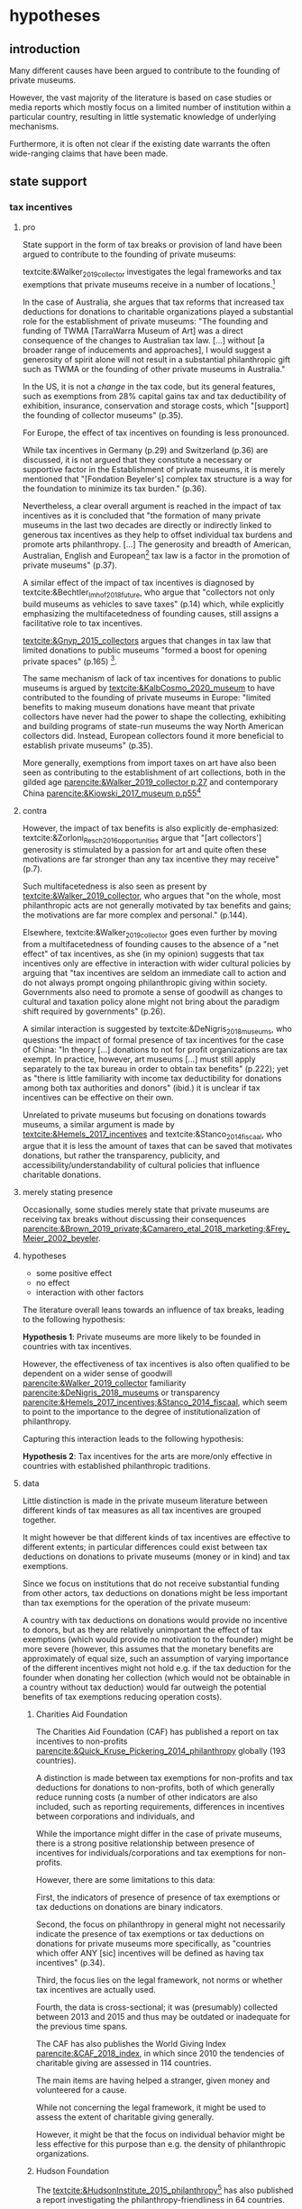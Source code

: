 #+latex_class: article_usual2
# erases make title
# #+BIND: org-export-latex-title-command ""

# fucks all the maketitlestuff just to be sure
#+OPTIONS: num:nil
#+OPTIONS: toc:nil
#+OPTIONS: h:5

# -*- org-export-babel-evaluate: nil -*-


* hypotheses
** introduction
Many different causes have been argued to contribute to the founding of private museums.
#
However, the vast majority of the literature is based on case studies or media reports which mostly focus on a limited number of institution within a particular country, resulting in little systematic knowledge of underlying mechanisms.
#
Furthermore, it is often not clear if the existing date warrants the often wide-ranging claims that have been made.
# this is shittily generalized, should have something more specific
# need to evaluate the merit of each statement? 

** state support
*** tax incentives
**** pro
State support in the form of tax breaks or provision of land have been argued to contribute to the founding of private museums: 
#
textcite:&Walker_2019_collector investigates the legal frameworks and tax exemptions that private museums receive in a number of locations.[fn::A historical argument is also made regarding the precursors of private museums, as tax incentives are also seen as relevant to the establishment of art collections in the gilded age as "the accumulation of expensive European art collections at the turn of the twentieth century was aided by the reduction, and eventual abolition of import tariffs in the US" (p.27).]
#
In the case of Australia, she argues that tax reforms that increased tax deductions for donations to charitable organizations played a substantial role for the establishment of private museums: "The founding and funding of TWMA [TarraWarra Museum of Art] was a direct consequence of the changes to Australian tax law. [...] without [a broader range of inducements and approaches], I would suggest a generosity of spirit alone will not result in a substantial philanthropic gift such as TWMA or the founding of other private museums in Australia."
#
In the US, it is not a /change/ in the tax code, but its general features, such as exemptions from 28% capital gains tax and tax deductibility of exhibition, insurance, conservation and storage costs, which "[support] the founding of collector museums" (p.35). 
#
For Europe, the effect of tax incentives on founding is less pronounced.
#
While tax incentives in Germany (p.29) and Switzerland (p.36) are discussed, it is not argued that they constitute a necessary or supportive factor in the Establishment of private museums, it is merely mentioned that
"[Fondation Beyeler's] complex tax structure is a way for the foundation to minimize its tax burden." (p.36).
#
Nevertheless, a clear overall argument is reached in the impact of tax incentives as it is concluded that "the formation of many private museums in the last two decades are directly or indirectly linked to generous tax incentives as they help to offset individual tax burdens and promote arts philanthropy. [...] The generosity and breadth of American, Australian, English and European[fn::Curiously, English cases are not discussed, and the other European cases that are discussed (Fondation Beyeler and Kunsthaus Zuerich) have not been founded in "the last two decades"] tax law is a factor in the promotion of private museums" (p.37). 
# 
A similar effect of the impact of tax incentives is diagnosed by textcite:&Bechtler_Imhof_2018_future, who argue that "collectors not only build museums as vehicles to save taxes" (p.14) which, while explicitly emphasizing the multifacetedness of founding causes, still assigns a facilitative role to tax incentives. 
# 
[[textcite:&Gnyp_2015_collectors]] argues that changes in tax law that limited donations to public museums "formed a boost for opening private spaces" (p.165) [fn::I think Gnyp might be reading too much into her source [[parencite:&Kahn_2006_fractional]] who argues only that due to changes in tax law, fractional donations become less likely, thus leaving more works in estates whereas previously by would have been (fractionally) donated to institutions. Kahn however does not link these estates to the establishment of private /museums/, as he only argues that from the bequests the artworks are "far more likely to be sold off to private collectors than to art institutions".].
#
The same mechanism of lack of tax incentives for donations to public museums is argued by [[textcite:&KalbCosmo_2020_museum]] to have contributed to the founding of private museums in Europe: "limited benefits to making museum donations have meant that private collectors have never had the power to shape the collecting, exhibiting and building programs of state-run museums the way North American collectors did. Instead, European collectors found it more beneficial to establish private museums" (p.35).
# 
More generally, exemptions from import taxes on art have also been seen as contributing to the establishment of art collections, both in the gilded age [[parencite:&Walker_2019_collector p.27]] and contemporary China [[parencite:&Kiowski_2017_museum p.p55]][fn::It is not clear to me whether the source that Kiowski uses [[parencite:&Bergman_2015_westbund]] actually refers to /import/ taxes, as the wording is ambiguous and only explicitly refers to the possibility to "/store/ art tax-free" (emphasis added).]


**** contra 

# [[cite:&Walker_2019_collector]] p.23: p.26: "Tax incentives are seldom an immediate call to action and do not always prompt ongoing philanthropic giving within society. Governments also need to promote a sense of goodwill as changes to cultural and taxation policy alone might not bring about the par indictment shift required by governments" -> tax incentives alone not efficient? is she proposing an interaction?
# at other point argues that tax benefits would be necessary: p.34: "without [broader range of iinducements and approaches], I would suggest a generosity of spirit alone will not result in a substantial philanthropic gift such as TWMA or the founding of other private museums in Australia."
# should have the quotes here to show what a mess the current state of the literature is
# can also cite cite:&Hemels_2017_incentives, [[cite:&Stanco_2014_fiscaal]] here: transparency rather than amount
# also that US system is not the most effective
However, the impact of tax benefits is also explicitly de-emphasized: 
textcite:&Zorloni_Resch_2016_opportunities argue that "[art collectors'] generosity is stimulated by a passion for art and quite often these motivations are far stronger than any tax incentive they may receive" (p.7).
#
Such multifacetedness is also seen as present by [[textcite:&Walker_2019_collector]], who argues that "on the whole, most philanthropic acts are not generally motivated by tax benefits and gains; the motivations are far more complex and personal." (p.144).
# 
Elsewhere, textcite:&Walker_2019_collector goes even further by moving from a multifacetedness of founding causes to the absence of a "net effect" of tax incentives, as she (in my opinion) suggests that tax incentives only are effective in interaction with wider cultural policies by arguing that "tax incentives are seldom an immediate call to action and do not always prompt ongoing philanthropic giving within society. Governments also need to promote a sense of goodwill as changes to cultural and taxation policy alone might not bring about the paradigm shift required by governments" (p.26). 
# this can actually be tested: "sense of goodwill"
#
A similar interaction is suggested by textcite:&DeNigris_2018_museums, who questions the impact of formal presence of tax incentives for the case of China: "In theory [...] donations to not for profit organizations are tax exempt. In practice, however, art museums [...] must still apply separately to the tax bureau in order to obtain tax benefits" (p.222); yet as "there is little familiarity with income tax deductibility for donations among both tax authorities and donors" (ibid.) it is unclear if tax incentives can be effective on their own.
# this is actually the same as walker
#
Unrelated to private museums but focusing on donations towards museums, a similar argument is made by [[textcite:&Hemels_2017_incentives]] and textcite:&Stanco_2014_fiscaal, who argue that it is less the amount of taxes that can be saved that motivates donations, but rather the transparency, publicity, and accessibility/understandability of cultural policies that influence charitable donations. 

**** merely stating presence
Occasionally, some studies merely state that private museums are receiving tax breaks without discussing their consequences [[parencite:&Brown_2019_private;&Camarero_etal_2018_marketing;&Frey_Meier_2002_beyeler]].

**** hypotheses
- some positive effect
- no effect
- interaction with other factors
 
The literature overall leans towards an influence of tax breaks, leading to the following hypothesis:
#
*Hypothesis 1*: Private museums are more likely to be founded in countries with tax incentives.

However, the effectiveness of tax incentives is also often qualified to be dependent on a wider sense of goodwill [[parencite:&Walker_2019_collector]] familiarity [[parencite:&DeNigris_2018_museums]] or transparency [[parencite:&Hemels_2017_incentives;&Stanco_2014_fiscaal]], which seem to point to the importance to the degree of institutionalization of philanthropy.
#
Capturing this interaction leads to the following hypothesis:

*Hypothesis 2*: Tax incentives for the arts are more/only effective in countries with established philanthropic traditions.

**** data
Little distinction is made in the private museum literature between different kinds of tax measures as all tax incentives are grouped together.
#
It might however be that different kinds of tax incentives are effective to different extents; in particular differences could exist between tax deductions on donations to private museums (money or in kind) and tax exemptions. 
#
Since we focus on institutions that do not receive substantial funding from other actors, tax deductions on donations might be less important than tax exemptions for the operation of the private museum:
#
A country with tax deductions on donations would provide no incentive to donors, but as they are relatively unimportant the effect of tax exemptions (which would provide no motivation to the founder) might be more severe (however, this assumes that the monetary benefits are approximately of equal size, such an assumption of varying importance of the different incentives might not hold e.g. if the tax deduction for the founder when donating her collection (which would not be obtainable in a country without tax deduction) would far outweigh the potential benefits of tax exemptions reducing operation costs).

***** Charities Aid Foundation
The Charities Aid Foundation (CAF) has published a report on tax incentives to non-profits [[parencite:&Quick_Kruse_Pickering_2014_philanthropy]] globally (193 countries).
#
A distinction is made between tax exemptions for non-profits and tax deductions for donations to non-profits, both of which generally reduce running costs (a number of other indicators are also included, such as reporting requirements, differences in incentives between corporations and individuals, and 
#
While the importance might differ in the case of private museums, there is a strong positive relationship between presence of incentives for individuals/corporations and tax exemptions for non-profits. 
#
However, there are some limitations to this data:
#
First, the indicators of presence of presence of tax exemptions or tax deductions on donations are binary indicators. 
# 
Second, the focus on philanthropy in general might not necessarily indicate the presence of tax exemptions or tax deductions on donations for private museums more specifically, as "countries which offer ANY [sic] incentives will be defined as having tax incentives" (p.34).
#
Third, the focus lies on the legal framework, not norms or whether tax incentives are actually used.
#
Fourth, the data is cross-sectional; it was (presumably) collected between 2013 and 2015 and thus may be outdated or inadequate for the previous time spans. 
#


The CAF has also publishes the World Giving Index [[parencite:&CAF_2018_index]], in which since 2010 the tendencies of charitable giving are assessed in 114 countries.
#
The main items are having helped a stranger, given money and volunteered for a cause.
#
While not concerning the legal framework, it might be used to assess the extent of charitable giving generally.
#
However, it might be that the focus on individual behavior might be less effective for this purpose than e.g. the density of philanthropic organizations.
#


***** Hudson Foundation 
The [[textcite:&HudsonInstitute_2015_philanthropy]][fn::the Hudson Institute has been described as "conservative" and been associated with climate change denial. I didn't find much about the ideological orientation of the Charity Aids Foundation.] has also published a report investigating the philanthropy-friendliness in 64 countries.
#
Most directly applicable to private museums are the items on donations, particularly the extent to which the tax system is favorable to making and receiving charitable donations (each rated on a 5-point scale).
#
Other indices that might capture the extent of philanthropy generally are ability of individuals to form non-profits and the extent of government interference.
#
Again, data is not necessarily also applicable to private museums and only cross-sectional. 



# #
# A number of qualitative findings such as individual agreements between collectors and public institutions in Germany [[parencite:&Walker_2019_collector]] or legislation passed for a single museum  [[parencite:&Zorloni_Resch_2016_opportunities]] also point out the highly case-specific forms that tax breaks take.
# #
# Similarly, as the complex organizational structure of private museums in which different components (such as the building, the collection, the operations) are organized as different legal entities makes it already difficult to decipher individual institutions; which renders a comparative approach beyond the scope of this project. 

# [[cite:&EFC_2015_comparative]]



*** policy 
In the case of China, explicit political encouragement by inclusion in the five-year plan has also been hypothesized to contribute to the founding of (private) museums as part of urban development projects, the promotion of tourism and soft power projections [[parencite:&Song_2008_private;&Zennaro_2017_shanghai;&Zhao_2018_westbund;&Kiowski_2017_museum;&Zhang_Courty_2020_china;&Bechtler_Imhof_2018_future;&Lu_2014_museums]]. [fn::Whether museums are actually an efficient measure for economic growth has been questioned by [[textcite:&Frey_Meier_2006_economics]] who argue that "there are generally much better means, such as opening a theme park, to [stimulate the economy]" (p.403).]
# 
In Cyprus however, [[textcite:&StylianouLambert_etal_2014_museums]] find policies aimed at the recognizing private museums only to take place /after/ a museum boom in the 1990s.
#



** wealth
overall wealth: this could also go through audiences: middle class
wealth of elites
private/public ratio
"inequality"

Wealth is hypothesized to contribute to the founding of private museums in different ways.
#
In this section I focus on different material components of wealth; I discuss status dynamics separately in the next section. 

*** overall wealth
# Overall wealth is particularly in China seen as contributing to the increase in museums through economic development  and increases in people's standards of living [[
#
# Lu: mechanism is government spending, there's no argument e.g. about emerging middle class -> demand side
# also not even about PMs -> can't make argument
# Song is about collections, not museums

However, general wealth might increase private museums indirectly, such as through an increase in museums generally (i.e., not just private ones cite:&Lu_2014_museums) and private collections parencite:&Song_2008_private.

*** wealth of elites
The founding of private museums has been associated with the rise of (Ultra) High Net Worth Individuals [[parencite:&Walker_2019_collector p.15/39]] as these "spaces generate costs and mostly no incomes" (cite:&Gnyp_2015_collectors p.236, cite:&Zorloni_Resch_2016_opportunities p.16).
#
However, there have also been calls to caution against an exclusive focus on "super rich collectors who attract so much attention [as] there are many others that have made and still make things possible with comparatively small means" [[parencite:&Bechtler_Imhof_2018_future p.12]].
#
# i am also

**** Data
# 
Systematic wealth data is rather sparse as, unlike income, it is much less subject to taxation [[parencite:&WID_2018_inequality;&WID_2022_inequality]].
#
While in recent years the wealth databases have been established such as as the Luxembourg Wealth Study [[parencite:&LWS_2020_LWS]], the World Inequality Database [[parencite:&WID_2021_WID]] or the OECD Wealth Distribution Database [[parencite:&OECD_2021_WDD]], the coverage of wealth measures still falls far behind that of income both in terms of country and time coverage.
#
With Wealth-X, a commercial service dedicated has been founded in around 2010 that focuses on (Ultra) High Net Worth Individuals, but due to its focus on advertisting, customer acquisition for luxury products and donor recruitment I have doubts that much effort has been dedicated towards time periods before its foundation.
#
Furthermore, some reviews have noted familiarity with the Forbes list and a over-representation of "big names" such as Bill Gates.
#
It also seems fairly expensive; no direct pricing information is provided on the website but on an other site it is listed as 15k per company per year [fn::https://appexchange.salesforce.com/listingDetail?listingId=a0N3A00000EO62PUAT#:~:text=%2415%2C000%20USD%20per%20company%20per,data%20licence%20is%20also%20required.&text=Access%20to%20the%20world's%20most,through%20your%20existing%20Salesforce%20interface.]
#
Credit Suisse has been publishing Global Wealth Reports, but also only from around 2010 onwards. 
#
[[textcite:&Capgemini_2021_wealth]] has published a "World Wealth Report" from 1997, however until 2008 HWNI data is only reported on the regional level (North America, Europe, Asia, Latin America, Middle East, Africa).



***** Forbes
I'm not sure yet how much value the Forbes billionaire list would be.
#
The focus on extreme wealth might fail to capture the large (larger?) number of private museums that aren't founded by billionaires (although it wouldn't surprise me if billionaires have much higher individual chances of founding a private museum than e.g. an individual with a wealth of 'only' 30 million).
#
This argument is also made by [[textcite:&WID_2018_inequality]], who on top of it stress the intransparency of the way the Forbes list is generated and for these reason only use it in combination with other data sources (household surveys, administrative fiscal data on income (capitalization method?) and inheritance tax (estate multiplier method?)) if these are also available.
#
This in turn limits their countries for which they consider wealth estimates sufficient to the US, China and France, the UK and Spain, the latter three being argued to be "broadly representative" (p.199) of Europe as whole. 
#

The cutoff seems the more severe the more one goes back in time, as Forbes always has used the cutoff of one billion while the relative value of money decreases over time. 
#
Furthermore, it seems the website has been changed every couple of years, and just through a cursory search I 
couldn't find the lists of the pre-internet era online.
#
[[textcite:&WID_2018_inequality]] seem to also use the Forbes list, but it is not included in the current database, and the material section of the report itself doesn't work anymore.
#
I have written an e-mail to the WID, but so far I've not heard back.
#
Editions until 2000 should be included in EBSCO [fn::https://www.ebsco.com/products/magazine-archives/forbes-magazine-archive], but it doesn't seem the UvA has access. 
#
However, it still seems to be a quite valuable datasource due to its long observation period and (theoretically) global focus.
#
Furthermore, it might be possible to estimate the validity by comparing the number of billionaires with more standardized wealth measures for the countries/years for which these are available, thus gaining insights into how well number of billionaires can be used as a proxies for countries/years where the standardized measures are absent (however,

*** mechanism
I'm also not quite clear about the mechanism of wealth.
#
I'm not quite sure if it is wealth per se, simply because there are relatively few private museums even when only considering the elite population:
#
There are around 50 million millionaires (wikipedia), but only some hundred private museums.
#
Even if the threshold is pushed higher to some several millions, I think there should still be at least some millions of individuals who could potentially found a private museum based on their wealth (not everybody could found a mega museum with a several hundred million dollar endowment, but I think those are the outliers in our database as well).
#
Even in the late 80s and 90s, I think there were the resources to found orders of magnitude more museums than ended up being founded at the peak in the 2010s.
#
However, the wealth argument can be understood probabilistically as "an UHNWI has a certain chance to found a private museum", and then more UHNWIs would result in more museums being founded. 
# 
# Furthermore, founding has declined in recent years,
# not an argument, just means there are other factors as well



*** Distribution
Less emphasis than to absolute levels/amounts of wealth has been given to wealth distribution.
#
While distributional characteristics sometimes mentioned in passing [[cite:&Gnyp_2015_collectors;&KalbCosmo_2020_museum]], the only explicit argument regarding wealth /inequality/ on its own (separate from the high absolute sums of wealth) is made by [[textcite:&Brown_2019_private]], who points out parallels to previous periods of wealth accumulation by arguing that "the founding of private museums appeals to the rhetoric of social obligation that sustained the accumulation of capital early in the twentieth century" (p.15).
#
However, the extent to which private museums legitimate inequality in a similar way as in the gilded age, where "philanthropic giving on the part of a close-knit community of wealthy individuals functioned as a means by which to maintain widespread confidence" (p.3), is qualified as it is argued that "in the context of the twenty-first century art world [a shifting of public heritage into private hands] does not equate to the pairing of patrimonial capital with the fulfillment of social obligation that characterized smaller, more cohesive societies prior to the first world war" (p.8).
#
Thus there is only little argument for or investigation into private museums "covering up" larger societal inequalities.


*** founder status
Unlike confidence/legitimacy of the wider socio-economic system, improving individual founder status has been widely suggested as a motivation for collectors to establish a private museum [[parencite:&Zorloni_Resch_2016_opportunities;&Frey_Meier_2002_beyeler;&Walker_2019_collector;&Brown_2019_private;&Durand_2018_jumex;&KalbCosmo_2020_museum;&Gnyp_2015_collectors]].
#
Sometimes private museums are associated specifically with the nouveau rich, for example in China [[parencite:&DeNigris_2018_museums;&Lu_2014_museums]] or the American gilded age [[parencite:&Duncan_1995_civilizing;&Walker_2019_collector;&Higonnet_2003_sight;&Higonnet_2007_selfportrait]].
#


**** Data
To systematically investigate whether private museums are founded with the intention to increase the status of their founders it would be necessary to compare founders with art collectors who do no found museums and see if differences in the motivation to achieve high status exist.
#
As direct measures of "status orientation" are not available, it would be necessary to use some such as media attention (under the assumption that collectors who are looking for status will generally behave in a way that results in them receiving media attention).
#
However, lack of media attention might also reflect failure to attract status, which could be imagined to be compensated through a private museum.
#
Furthermore, attention by the media might not be the kind of recognition that collectors want to attain, as less public recognition by peers might be more relevant.

Testing the nouveau rich hypothesis would require wealth data, which involves the problems discussed above.

*** state absence/retreat
Another argument for the emergence of private museums has been the decline or absence of state support for the arts, particularly the acquisition budgets for public museums, either in absolute terms or relatively to the (ostensibly strongly increasing) prices for contemporary art [[parencite:&Bechtler_Imhof_2018_future;&Walker_2019_collector;&Song_2008_private;&StylianouLambert_etal_2014_museums;&Zorloni_Resch_2016_opportunities;&Gnyp_2015_collectors;&Clarke_1991_UK;&Brown_2019_private;&Franklin_Papastergiadis_2017_anti;&Quemin_2020_power]].
# 
(Relatedly, textcite:&Durand_2018_jumex considers the opaqueness and unresponsiveness of public institutions as the context to which private museums could contrast themselves as more dynamic.)
# breaks flow 
# 
On the contrary, the acquisition budgets of private museums are characterized as much less restricted, enabling them to outbid their public counterparts [[parencite:&Durand_2018_jumex;&Bechtler_Imhof_2018_future;&Gnyp_2015_collectors]].
# 
As public museums constitute less attractive partners for private collectors for loaning, storing, and buying their collections; it is argued that private collectors are in turn incentivized to establish their own institutions. 
#
However, a rather supportive state might also be 'instrumentalized' by private collectors to direct public funds towards their own institutions [[parencite:&Walker_2019_collector]], which would constitute a mechanism in the other direction. 
# do we still count this as private tho?
Even if no public funds are directed towards private museums, the presence of a strong cultural scene might make a private museum an attractive move precisely because contemporary art is valued elsewhere as well.
# there's no reference for that 
#
However, neither prices for contemporary, public subsidies generally or acquisition budgets of museums (both public and private) have been systematically analyzed in the existing literature on private museums.




**** Data
Ideally it would be nice to have financial information on both public and private museums; but although some institutions publish yearly financial reports, to my knowledge no systematic database exists. 
# 
The OECD has a database on national accounts for its member state the most detailed item of which are "cultural services", reaching back until the late 1990s/early 2000s (at least for the countries I checked)[fn::The OECD also has a hundreds of databases which I'm currently searching for indicators related to cultural spending, however as the items cannot be searched directly a lot of technical tinkering (downloading and parsing the files describing dataset structures and evaluating coverage of results) is needed to see if there are other useful indicators.]
#
The UN and the IMF also have database on government cultural spending (The World Bank does not have any items on culture), but they are less fine-grained; the most detailed item is "recreation, culture and religion" (which "cultural services" in the OECD database is a sub-item of, alongside "Recreational and sporting services", "Broadcasting and Publishing Services", "Religious and other Community Services", "R&D recreation, culture and recognition" (?), and "Recreation, culture and religion n.e.c." (?))
# 
However, I'm not sure if even the more fine-grained "cultural services" of the OECD database is sufficiently de-aggregated and cross-nationally comparable:
#
Cultural Services includes a wide range of actors ranging from  "publicly-funded museums and heritage sites to large private firms such as Netflix or Spotify to micro-firms and freelancers, such as designers, artists and musicians" [[parencite:&OECD_2020_creative p.4]].
#
Furthermore, countries differ in the extent to which they "include gastronomy, indigenous
heritage, fashion, software and games industry, or virtual/artificial reality in their national CCS definitions" (ibid.), the OECD thus warns itself that "care is needed in international comparisons".
#
There has been an OECD report [[citeyear:&OECD_2020_shock]] in response to the Covid Pandemic that distinguishes employment in cultural services in more detail with the more fine-grained category of "libraries, archives, museums and other cultural activities" (alongside "printing and reproduction of recorded media", "publishing activities", "books and software", "motion picture, video TV, radio", "creative, arts and entertainment activities"); however the data collection for this report is described as "ad-hoc" (p.7), i.e. based on the respective national statistical agencies of the countries investigated, presumably as no standardized database for employment in cultural sectors exist.
#
My hunch is that it is too much work to do for the scope of the project as not only do countries use different classifications, but at least some countries provide yearbooks rather than time-series, and furthermore it is not clear if all countries provide relevant data for the time-period in question (the report itself is only interested with the most recent data to study Covid policy responses).
#
Eurostat has data on cultural employment in Europe, [[parencite:&Eurostat_2021_employment]], and while it has very fine-grained geographical resolution (regions/provinces/states within countries), its longitudinal scope is limited to 2011 or 2014  onwards (depending on the specific indicator).


Another possibility to measure cultural spending via proxy would be to use the Museums of the World database [[parencite:&deGruyter_2021_MOW]], which claims to include 55k museums in 202 countries as well as collection and staff information.
# 
However, since I don't have access to that database yet, I don't know how complete the coverage is both regarding museums across space and time as well as the additional information.




*** some reflection
The emphasis on case studies of individual collectors also tends to focus on what may be called supply factors, such as collector motivation or government policy.
#
"Demand factors", such as emerging middle classes as the customer base of museums [[parencite:&Bourdieu_Darbel_Schnapper_1991_museums]] have received much less attention, however  textcite:&Durand_2018_jumex argues that Jumex "addresses an elite group of aspirational upper-middle-class and specialized audiences within the art world and market" (p.14).

The case-study based studies also have sampled on the dependent variable by tracing one or several private museums, and based on that data argued whether any factor played or didn't play a role, but so far there is no research that looks at cases where there are no private museums.


* References :ignhead:
#+Latex: \begin{sloppypar}
#+Latex: \printbibliography
#+Latex: \end{sloppypar}


